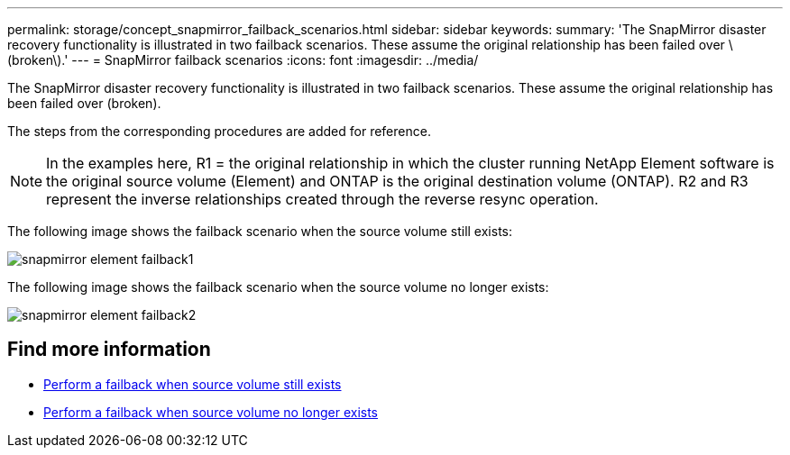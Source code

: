 ---
permalink: storage/concept_snapmirror_failback_scenarios.html
sidebar: sidebar
keywords:
summary: 'The SnapMirror disaster recovery functionality is illustrated in two failback scenarios. These assume the original relationship has been failed over \(broken\).'
---
= SnapMirror failback scenarios
:icons: font
:imagesdir: ../media/

[.lead]
The SnapMirror disaster recovery functionality is illustrated in two failback scenarios. These assume the original relationship has been failed over (broken).

The steps from the corresponding procedures are added for reference.

NOTE: In the examples here, R1 = the original relationship in which the cluster running NetApp Element software is the original source volume (Element) and ONTAP is the original destination volume (ONTAP). R2 and R3 represent the inverse relationships created through the reverse resync operation.

The following image shows the failback scenario when the source volume still exists:

image::../media/snapmirror_element_failback1.gif[]

The following image shows the failback scenario when the source volume no longer exists:

image::../media/snapmirror_element_failback2.png[]

== Find more information

* xref:task_snapmirror_perform_failback_when_source_volume_exists.adoc[Perform a failback when source volume still exists]
* xref:task_snapmirror_performing_failback_when_source_volume_no_longer_exists.adoc[Perform a failback when source volume no longer exists]
